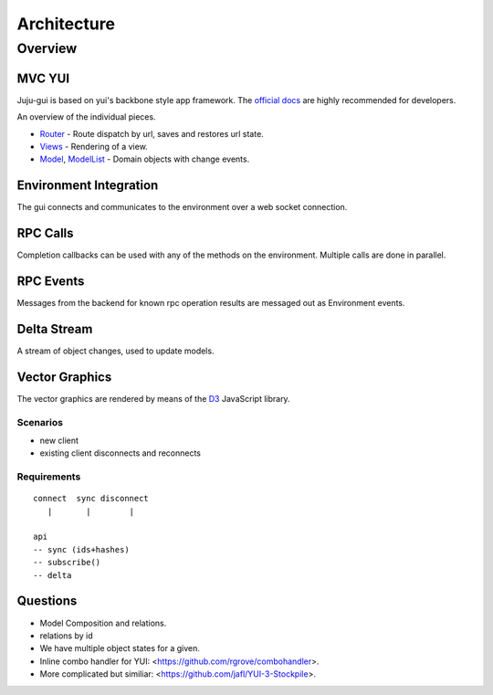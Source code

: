 ============
Architecture
============

Overview
========

MVC YUI
-------

Juju-gui is based on yui's backbone style app framework. The `official docs
<http://yuilibrary.com/yui/docs/app/>`_ are highly recommended for developers.

An overview of the individual pieces.

- `Router <http://yuilibrary.com/yui/docs/router/>`_ - Route dispatch by url,
  saves and restores url state.

- `Views <http://yuilibrary.com/yui/docs/view/index.html>`_ - Rendering of a
  view.

- `Model <http://yuilibrary.com/yui/docs/model/>`_,
  `ModelList <http://yuilibrary.com/yui/docs/model-list/>`_ - Domain objects
  with change events.

Environment Integration
-----------------------

The gui connects and communicates to the environment over a web socket
connection.

RPC Calls
---------

Completion callbacks can be used with any of the methods on the environment.
Multiple calls are done in parallel.

RPC Events
----------

Messages from the backend for known rpc operation results are messaged out as
Environment events.

Delta Stream
------------

A stream of object changes, used to update models.

Vector Graphics
---------------

The vector graphics are rendered by means of the `D3 <http://d3js.org/>`_
JavaScript library.

Scenarios
~~~~~~~~~

- new client
- existing client disconnects and reconnects

Requirements
~~~~~~~~~~~~

::

  connect  sync disconnect
     |       |        |

  api
  -- sync (ids+hashes)
  -- subscribe()
  -- delta

Questions
---------

- Model Composition and relations.

- relations by id

- We have multiple object states for a given.

- Inline combo handler for YUI: <https://github.com/rgrove/combohandler>.

- More complicated but similiar: <https://github.com/jafl/YUI-3-Stockpile>.
